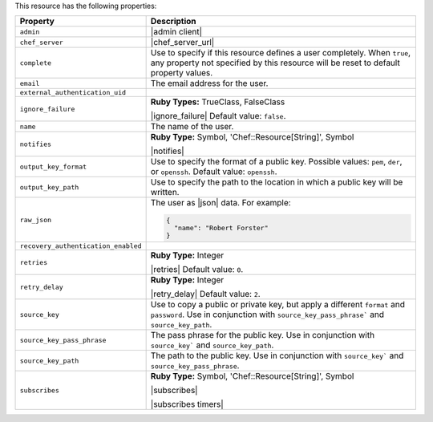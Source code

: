 .. The contents of this file are included in multiple topics.
.. This file should not be changed in a way that hinders its ability to appear in multiple documentation sets.

This resource has the following properties:

.. list-table::
   :widths: 150 450
   :header-rows: 1

   * - Property
     - Description
   * - ``admin``
     - |admin client|
   * - ``chef_server``
     - |chef_server_url|
   * - ``complete``
     - Use to specify if this resource defines a user completely. When ``true``, any property not specified by this resource will be reset to default property values.
   * - ``email``
     - The email address for the user.
   * - ``external_authentication_uid``
     - 
   * - ``ignore_failure``
     - **Ruby Types:** TrueClass, FalseClass

       |ignore_failure| Default value: ``false``.
   * - ``name``
     - The name of the user.
   * - ``notifies``
     - **Ruby Type:** Symbol, 'Chef::Resource[String]', Symbol

       |notifies|

       .. include:: ../../includes_resources_common/includes_resources_common_notifications_syntax_notifies.rst

       .. include:: ../../includes_resources_common/includes_resources_common_notifications_timers.rst
   * - ``output_key_format``
     - Use to specify the format of a public key. Possible values: ``pem``, ``der``, or ``openssh``. Default value: ``openssh``.
   * - ``output_key_path``
     - Use to specify the path to the location in which a public key will be written.
   * - ``raw_json``
     - The user as |json| data. For example:
       
       .. code-block:: javascript
       
          {
            "name": "Robert Forster"
          }
   * - ``recovery_authentication_enabled``
     - 
   * - ``retries``
     - **Ruby Type:** Integer

       |retries| Default value: ``0``.
   * - ``retry_delay``
     - **Ruby Type:** Integer

       |retry_delay| Default value: ``2``.
   * - ``source_key``
     - Use to copy a public or private key, but apply a different ``format`` and ``password``. Use in conjunction with ``source_key_pass_phrase``` and ``source_key_path``.
   * - ``source_key_pass_phrase``
     - The pass phrase for the public key. Use in conjunction with ``source_key``` and ``source_key_path``.
   * - ``source_key_path``
     - The path to the public key. Use in conjunction with ``source_key``` and ``source_key_pass_phrase``.
   * - ``subscribes``
     - **Ruby Type:** Symbol, 'Chef::Resource[String]', Symbol

       |subscribes|

       .. include:: ../../includes_resources_common/includes_resources_common_notifications_syntax_subscribes.rst

       |subscribes timers|
